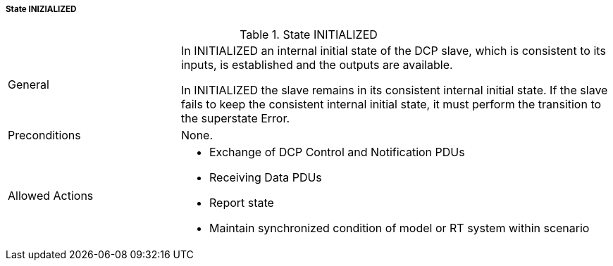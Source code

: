 ===== State INIZIALIZED

.State INITIALIZED
[width="100%", cols="2,5", float="center"]
|===
|General
|In +INITIALIZED+ an internal initial state of the DCP slave, which is consistent to its inputs, is established and the outputs are available.

In +INITIALIZED+ the slave remains in its consistent internal initial state. If the slave fails to keep the consistent internal initial state, it must perform the transition to the +superstate Error+.

|Preconditions
|None.

|Allowed Actions
a|*	Exchange of DCP Control and Notification PDUs
* Receiving Data PDUs
* Report state
* Maintain synchronized condition of model or RT system within scenario
|===
